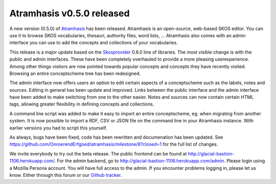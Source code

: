 .. post:: 2016-09-14
   :category: releases, thesaurus, open source
   :tags: atramhasis
   :author: Koen Van Daele
   :language: en

Atramhasis v0.5.0 released
==========================

A new version (0.5.0) of `Atramhasis <https://pypi.org/project/atramhasis/>`_ has been released.
Atramhasis is an open-source, web-based SKOS editor. You can use it to browse
SKOS vocabularies, thesauri, authority files, word lists, ... Atramhasis also
comes with an admin interface you can use to add the concepts and collections of
your vocabularies.

This release is a major update based on the `Skosprovider <https://pypi.org/project/skosprovider/>`_
0.6.0 line of libraries. The most visible change is with the public and admin
interfaces. These have been completely overhauled to provide a more pleasing
userexperience. Among other things visitors are now pointed towards popular
concepts and concepts they have recently visited. Browsing an entire conceptscheme
tree has been redesigned.

The admin interface now offers users an option to edit certain aspects of a
conceptscheme such as the labels, notes and sources. Editing in general has been
update and improved. Links between the public interface and the admin interface
have been added to make switching from one to the other easier. Notes and
sources can now contain certain HTML tags, allowing greater flexibility in
defining concepts and collections.

A command line script was added to make it easy to import an entire
conceptscheme, eg. when migrating from another system. It is now possible to
import a RDF, CSV or JSON file on the command line in your Atramhasis instance.
With earlier versions you had to script this yourself.

As always, bugs have been fixed, code has been rewritten and documenation has
been updated. See
https://github.com/OnroerendErfgoed/atramhasis/milestone/8?closed=1 for the full
list of changes.

We invite everybody to try out the beta release. The public frontend can be
found at http://glacial-bastion-1106.herokuapp.com/. For the admin backend, go
to http://glacial-bastion-1106.herokuapp.com/admin. Please login using a
Mozilla Persona account. You will have full access to the admin. If you
encounter problems logging in, please let us know. Either through this forum or
our `Github tracker <https://github.com/OnroerendErfgoed/atramhasis>`_.
